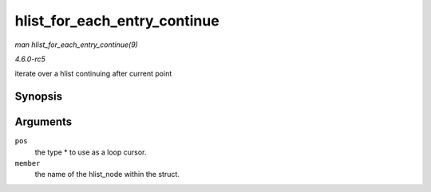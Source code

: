 .. -*- coding: utf-8; mode: rst -*-

.. _API-hlist-for-each-entry-continue:

=============================
hlist_for_each_entry_continue
=============================

*man hlist_for_each_entry_continue(9)*

*4.6.0-rc5*

iterate over a hlist continuing after current point


Synopsis
========

.. c:function:: hlist_for_each_entry_continue( pos, member )

Arguments
=========

``pos``
    the type * to use as a loop cursor.

``member``
    the name of the hlist_node within the struct.


.. ------------------------------------------------------------------------------
.. This file was automatically converted from DocBook-XML with the dbxml
.. library (https://github.com/return42/sphkerneldoc). The origin XML comes
.. from the linux kernel, refer to:
..
.. * https://github.com/torvalds/linux/tree/master/Documentation/DocBook
.. ------------------------------------------------------------------------------
